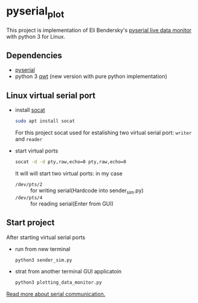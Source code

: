 * pyserial_plot
  This project is implementation of Eli Bendersky's [[https://eli.thegreenplace.net/2009/08/07/a-live-data-monitor-with-python-pyqt-and-pyserial][pyserial live data
  monitor]] with python 3 for Linux.
** Dependencies
   - [[https://github.com/pyserial/pyserial][pyserial]]
   - python 3 [[https://github.com/PierreRaybaut/PythonQwt][qwt]] (new version with pure python implementation)
** Linux virtual serial port
   - install [[https://linux.die.net/man/1/socat][socat]]
     #+begin_src sh
     sudo apt install socat
     #+end_src
     For this project socat used for estalishing two virtual serial
     port: ~writer~ and ~reader~
   - start virtual ports
     #+begin_src sh
     socat -d -d pty,raw,echo=0 pty,raw,echo=0
     #+end_src
     It will will start two virtual ports: in my case
     - ~/dev/pts/2~ :: for writing serial(Hardcode into sender_sim.py)
     - ~/dev/pts/4~ :: for reading serial(Enter from GUI)
** Start project
   After starting virtual serial ports
   - run from new terminal
     #+begin_src sh
     python3 sender_sim.py
     #+end_src
   - strat from another terminal GUI applicatoin
     #+begin_src sh
     python3 plotting_data_monitor.py
     #+end_src

[[https://eli.thegreenplace.net/tag/serial-port][Read more about serial communication.]]     
